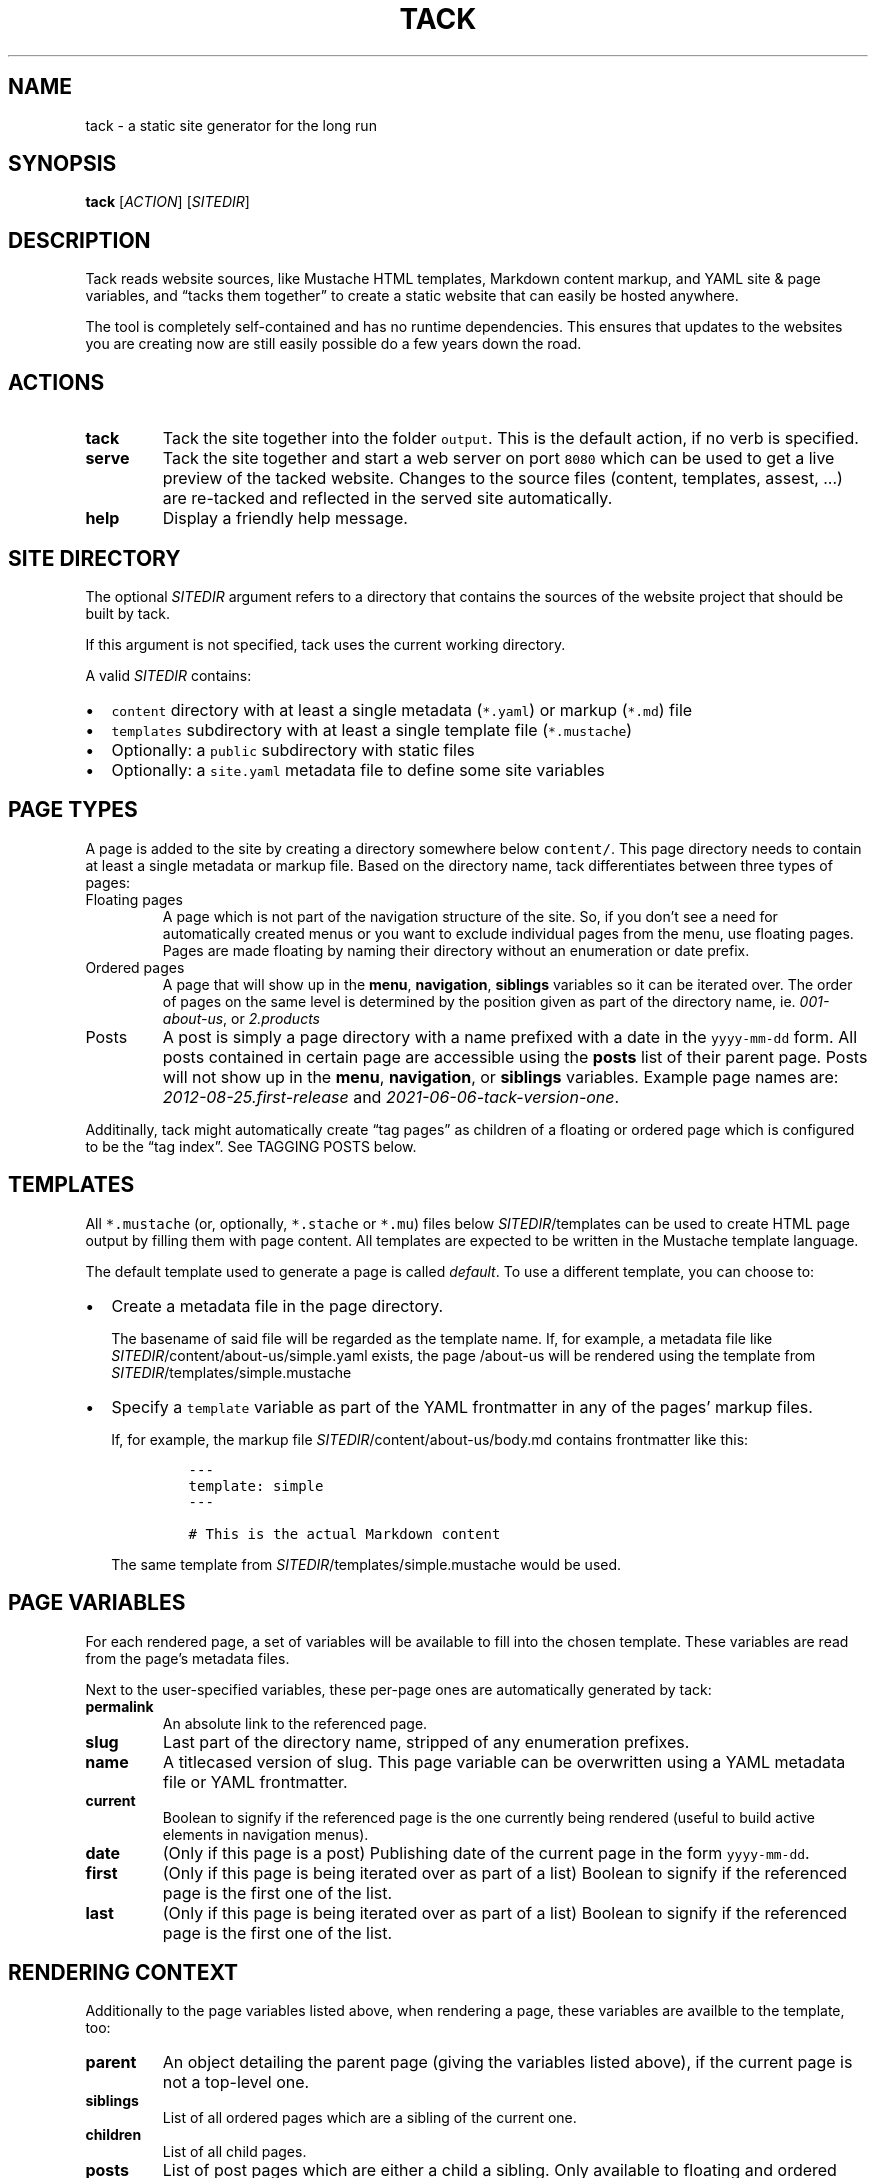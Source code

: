 .\" Automatically generated by Pandoc 2.16.2
.\"
.TH "TACK" "1" "January 2022" "" ""
.hy
.SH NAME
.PP
tack - a static site generator for the long run
.SH SYNOPSIS
.PP
\f[B]tack\f[R] [\f[I]ACTION\f[R]] [\f[I]SITEDIR\f[R]]
.SH DESCRIPTION
.PP
Tack reads website sources, like Mustache HTML templates, Markdown
content markup, and YAML site & page variables, and \[lq]tacks them
together\[rq] to create a static website that can easily be hosted
anywhere.
.PP
The tool is completely self-contained and has no runtime dependencies.
This ensures that updates to the websites you are creating now are still
easily possible do a few years down the road.
.SH ACTIONS
.TP
\f[B]tack\f[R]
Tack the site together into the folder \f[C]output\f[R].
This is the default action, if no verb is specified.
.TP
\f[B]serve\f[R]
Tack the site together and start a web server on port \f[C]8080\f[R]
which can be used to get a live preview of the tacked website.
Changes to the source files (content, templates, assest, \&...)
are re-tacked and reflected in the served site automatically.
.TP
\f[B]help\f[R]
Display a friendly help message.
.SH SITE DIRECTORY
.PP
The optional \f[I]SITEDIR\f[R] argument refers to a directory that
contains the sources of the website project that should be built by
tack.
.PP
If this argument is not specified, tack uses the current working
directory.
.PP
A valid \f[I]SITEDIR\f[R] contains:
.IP \[bu] 2
\f[C]content\f[R] directory with at least a single metadata
(\f[C]*.yaml\f[R]) or markup (\f[C]*.md\f[R]) file
.IP \[bu] 2
\f[C]templates\f[R] subdirectory with at least a single template file
(\f[C]*.mustache\f[R])
.IP \[bu] 2
Optionally: a \f[C]public\f[R] subdirectory with static files
.IP \[bu] 2
Optionally: a \f[C]site.yaml\f[R] metadata file to define some site
variables
.SH PAGE TYPES
.PP
A page is added to the site by creating a directory somewhere below
\f[C]content/\f[R].
This page directory needs to contain at least a single metadata or
markup file.
Based on the directory name, tack differentiates between three types of
pages:
.TP
Floating pages
A page which is not part of the navigation structure of the site.
So, if you don\[cq]t see a need for automatically created menus or you
want to exclude individual pages from the menu, use floating pages.
Pages are made floating by naming their directory without an enumeration
or date prefix.
.TP
Ordered pages
A page that will show up in the \f[B]menu\f[R], \f[B]navigation\f[R],
\f[B]siblings\f[R] variables so it can be iterated over.
The order of pages on the same level is determined by the position given
as part of the directory name, ie.
\f[I]001-about-us\f[R], or \f[I]2.products\f[R]
.TP
Posts
A post is simply a page directory with a name prefixed with a date in
the \f[C]yyyy-mm-dd\f[R] form.
All posts contained in certain page are accessible using the
\f[B]posts\f[R] list of their parent page.
Posts will not show up in the \f[B]menu\f[R], \f[B]navigation\f[R], or
\f[B]siblings\f[R] variables.
Example page names are: \f[I]2012-08-25.first-release\f[R] and
\f[I]2021-06-06-tack-version-one\f[R].
.PP
Additinally, tack might automatically create \[lq]tag pages\[rq] as
children of a floating or ordered page which is configured to be the
\[lq]tag index\[rq].
See TAGGING POSTS below.
.SH TEMPLATES
.PP
All \f[C]*.mustache\f[R] (or, optionally, \f[C]*.stache\f[R] or
\f[C]*.mu\f[R]) files below \f[I]SITEDIR\f[R]/templates can be used to
create HTML page output by filling them with page content.
All templates are expected to be written in the Mustache template
language.
.PP
The default template used to generate a page is called
\f[I]default\f[R].
To use a different template, you can choose to:
.IP \[bu] 2
Create a metadata file in the page directory.
.RS 2
.PP
The basename of said file will be regarded as the template name.
If, for example, a metadata file like
\f[I]SITEDIR\f[R]/content/about-us/simple.yaml exists, the page
/about-us will be rendered using the template from
\f[I]SITEDIR\f[R]/templates/simple.mustache
.RE
.IP \[bu] 2
Specify a \f[C]template\f[R] variable as part of the YAML frontmatter in
any of the pages\[cq] markup files.
.RS 2
.PP
If, for example, the markup file
\f[I]SITEDIR\f[R]/content/about-us/body.md contains frontmatter like
this:
.IP
.nf
\f[C]
---
template: simple
---

# This is the actual Markdown content
\f[R]
.fi
.PP
The same template from \f[I]SITEDIR\f[R]/templates/simple.mustache would
be used.
.RE
.SH PAGE VARIABLES
.PP
For each rendered page, a set of variables will be available to fill
into the chosen template.
These variables are read from the page\[cq]s metadata files.
.PP
Next to the user-specified variables, these per-page ones are
automatically generated by tack:
.TP
\f[B]\f[CB]permalink\f[B]\f[R]
An absolute link to the referenced page.
.TP
\f[B]\f[CB]slug\f[B]\f[R]
Last part of the directory name, stripped of any enumeration prefixes.
.TP
\f[B]\f[CB]name\f[B]\f[R]
A titlecased version of slug.
This page variable can be overwritten using a YAML metadata file or YAML
frontmatter.
.TP
\f[B]\f[CB]current\f[B]\f[R]
Boolean to signify if the referenced page is the one currently being
rendered (useful to build active elements in navigation menus).
.TP
\f[B]\f[CB]date\f[B]\f[R]
(Only if this page is a post) Publishing date of the current page in the
form \f[C]yyyy-mm-dd\f[R].
.TP
\f[B]\f[CB]first\f[B]\f[R]
(Only if this page is being iterated over as part of a list) Boolean to
signify if the referenced page is the first one of the list.
.TP
\f[B]\f[CB]last\f[B]\f[R]
(Only if this page is being iterated over as part of a list) Boolean to
signify if the referenced page is the first one of the list.
.SH RENDERING CONTEXT
.PP
Additionally to the page variables listed above, when rendering a page,
these variables are availble to the template, too:
.TP
\f[B]\f[CB]parent\f[B]\f[R]
An object detailing the parent page (giving the variables listed above),
if the current page is not a top-level one.
.TP
\f[B]\f[CB]siblings\f[B]\f[R]
List of all ordered pages which are a sibling of the current one.
.TP
\f[B]\f[CB]children\f[B]\f[R]
List of all child pages.
.TP
\f[B]\f[CB]posts\f[B]\f[R]
List of post pages which are either a child a sibling.
Only available to floating and ordered pages.
.TP
\f[B]\f[CB]ancestors\f[B]\f[R]
List of all ancestor pages.
.TP
\f[B]\f[CB]navigation\f[B]\f[R]
List of all toplevel ordered pages to allow for building navigation
menus.
.TP
\f[B]\f[CB]menu\f[B]\f[R]
List of all ordered pages on the same level (siblings + current page) to
allow for building navigation menus.
.TP
\f[B]\f[CB]tags\f[B]\f[R]
If the current page is the tag index page (see TAGGING POSTS below),
this list will contain an object for all tags used throughout the site.
If the current page is a post, the list will contain a tag object for
each tag specified in the page\[cq]s settings.
Each tag object will contain a \f[C]permalink\f[R] to the respective tag
page, the \f[C]name\f[R] of the tag, the \f[C]slug\f[R] of the tag, and
a \f[C]count\f[R] how often this tag is used.
.TP
\f[B]\f[CB]count\f[B]\f[R]
If the current page is a tag page, this variable will contain the number
of posts that reference this tag.
See TAGGING POSTS below.
.SH PAGE SETTINGS
.PP
Next to specifying page variables, you can modify the behaviour of tack
by setting one of the following variables as part of a pages\[cq]
metadata or YAML frontmatter:
.TP
\f[B]\f[CB]name\f[B]\f[R]
Overrides the name of the page which is usually derived automatically
from the directory name.
.TP
\f[B]\f[CB]tags\f[B]\f[R]
If the page is a post, you can specify a list of tags to assign to this
page here.
If the page is not a post, setting this variable to \f[C]true\f[R] will
make this page the tag index (see TAGGING POSTS below).
.TP
\f[B]\f[CB]template\f[B]\f[R]
Sets the template to use which is usually derived automatically from the
metadata filename.
By specifying the template using this setting, you do not need to
provide a metadata file for pages at all.
.TP
\f[B]\f[CB]template_tags\f[B]\f[R]
For the tag index page (see TAGGING POSTS below), this setting allows
specifying a different template to be used for (auto-generated) tag
pages.
By default, the template of the tag index page would be used instead.
.SH TAGGING POSTS
.PP
Tack includes a functionality to add an arbitrary number of categories,
or \[lq]tags,\[rq] to posts and allows automatically generating an index
of all the tags used throughout the whole site.
.PP
To use tagging,
.IP "1." 3
Add a \f[C]tags\f[R] page setting to the the posts, ie.
.RS 4
.IP
.nf
\f[C]
---
tags: [\[dq]cars\[dq], \[dq]diy\[dq]]
---

# How I repaired my Fiat 500 myself
\f[R]
.fi
.PP
for a post talking about do-it-yourself car repairs.
.RE
.IP "2." 3
Designate one page to be the tag index, by specifying this page setting:
\f[I]tags: true\f[R] if the pages\[cq] metadata file or YAML
frontmatter.
Optionally, specify a \f[C]template_tags\f[R] page setting set the
template to be used for the tag pages.
.IP "3." 3
Start using the \f[C]tags\f[R] page variable in your post and tag index
templates to list the used tags and link to the individual tag pages.
In the tag page templates, use the \f[C]posts\f[R] variable to link back
to the posts using these tags.
.RS 4
.PP
Example, tag index:
.IP
.nf
\f[C]
{{#tags}}
<li>
  <a href=\[dq]{{permalink}}\[dq]>{{name}}</a>: {{count}}
</li>
{{/tags}}
\f[R]
.fi
.RE
.SH EXIT STATUS
.PP
Tack returns a non-zero exit code if tacking the website was not
successful due to being unable to read or process any of the input files
or if the \f[I]output\f[R] directory cannot be written to.
.SH BUGS
.PP
To report bugs, please go to create a ticket at
https://github.com/roblillack/tack/issues
.SH SEE ALSO
.PP
jekyll(1)
.SH AUTHORS
Robert Lillack.
